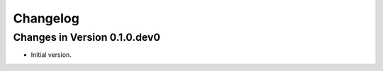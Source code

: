 Changelog
=========

Changes in Version 0.1.0.dev0
-----------------------------

- Initial version.
